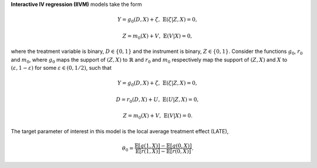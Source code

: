 **Interactive IV regression (IIVM)** models take the form

.. math::

    Y = g_0(D, X) + \zeta, & &\mathbb{E}(\zeta | Z, X) = 0,

    Z = m_0(X) + V, & &\mathbb{E}(V | X) = 0,

where the treatment variable is binary, :math:`D \in \lbrace 0,1 \rbrace`
and the instrument is binary, :math:`Z \in \lbrace 0,1 \rbrace`.
Consider the functions :math:`g_0`, :math:`r_0` and :math:`m_0`, where :math:`g_0` maps the support of :math:`(Z,X)` to
:math:`\mathbb{R}` and :math:`r_0` and :math:`m_0` respectively map the support of :math:`(Z,X)` and :math:`X` to
:math:`(\varepsilon, 1-\varepsilon)` for some :math:`\varepsilon \in (0, 1/2)`, such that

.. math::

    Y = g_0(D, X) + \zeta, & &\mathbb{E}(\zeta | Z, X) = 0,

    D = r_0(D, X) + U, & &\mathbb{E}(U | Z, X) = 0,

    Z = m_0(X) + V, & &\mathbb{E}(V | X) = 0.

The target parameter of interest in this model is the local average treatment effect (LATE),

.. math::

    \theta_0 = \frac{\mathbb{E}[g(1, X)] - \mathbb{E}[g(0,X)]}{\mathbb{E}[r(1, X)] - \mathbb{E}[r(0,X)]}.